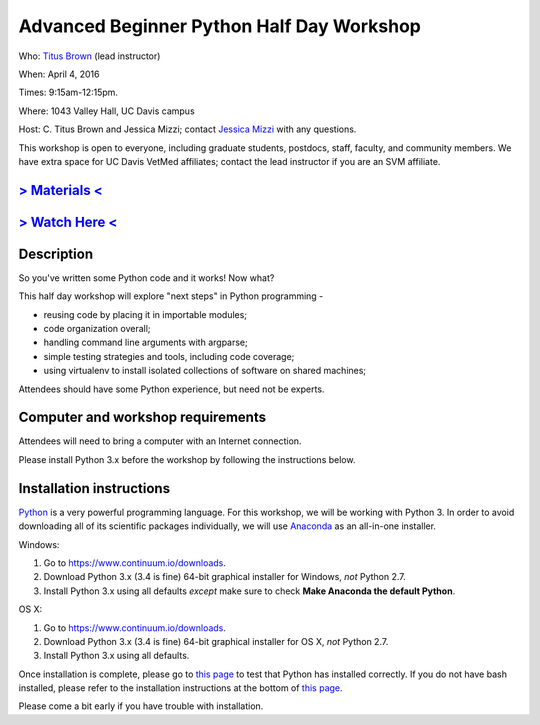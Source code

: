 Advanced Beginner Python Half Day Workshop 
==========================================

Who: `Titus Brown <mailto:ctbrown@ucdavis.edu>`__ (lead instructor)

When: April 4, 2016

Times: 9:15am-12:15pm.

Where: 1043 Valley Hall, UC Davis campus

Host: C. Titus Brown and Jessica Mizzi; contact `Jessica Mizzi <mailto:jessica.mizzi@gmail.com>`__ with any questions.

This workshop is open to everyone, including graduate students,
postdocs, staff, faculty, and community members.  We have extra space
for UC Davis VetMed affiliates; contact the lead instructor if you are
an SVM affiliate.


.. `> Register here < <https://www.eventbrite.com/e/advanced-beginner-python-half-day-workshop-tickets-24039834793>`__
.. -------------------------------------------------------------------------------------------------------------------
`> Materials < <https://github.com/ngs-docs/2016-adv-begin-python>`__
---------------------------------------------------------------------
`> Watch Here < <http://youtu.be/YTLpUjdHdbI>`__
------------------------------------------------

Description
-----------

So you've written some Python code and it works! Now what?

This half day workshop will explore "next steps" in Python
programming -

* reusing code by placing it in importable modules;
* code organization overall;
* handling command line arguments with argparse;
* simple testing strategies and tools, including code coverage;
* using virtualenv to install isolated collections of software on
  shared machines;

Attendees should have some Python experience, but need not be experts.


Computer and workshop requirements
----------------------------------

Attendees will need to bring a computer with an Internet connection.

Please install Python 3.x before the workshop by following the
instructions below.

Installation instructions
-------------------------

`Python <https://www.python.org/>`__ is a very powerful programming
language.  For this workshop, we will be working with Python 3.  In
order to avoid downloading all of its scientific packages
individually, we will use `Anaconda
<https://www.continuum.io/why-anaconda>`__ as an all-in-one installer.

Windows:

1. Go to `https://www.continuum.io/downloads <https://www.continuum.io/downloads>`__.
2. Download Python 3.x (3.4 is fine) 64-bit graphical installer for Windows, *not* Python 2.7.
3. Install Python 3.x using all defaults *except* make sure to check **Make Anaconda the default Python**.

OS X:

1. Go to `https://www.continuum.io/downloads <https://www.continuum.io/downloads>`__.
2. Download Python 3.x (3.4 is fine) 64-bit graphical installer for OS X, *not* Python 2.7.
3. Install Python 3.x using all defaults.

Once installation is complete, please go to `this page
<http://bids.github.io/2016-01-14-berkeley/setup/index.html>`__ to
test that Python has installed correctly.  If you do not have bash
installed, please refer to the installation instructions at the bottom
of `this page
<http://dib-training.readthedocs.org/en/pub/2015-12-03-shell-halfday.html>`__.

Please come a bit early if you have trouble with installation.

